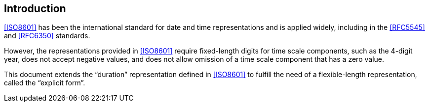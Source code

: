[[introduction]]
:sectnums!:
== Introduction

<<ISO8601>> has been the international standard for date and time representations
and is applied widely, including in the <<RFC5545>> and <<RFC6350>> standards.

However, the representations provided in <<ISO8601>> require
fixed-length digits for time scale components, such as the
4-digit year, does not accept negative values, and does not
allow omission of a time scale component that has a zero value.

This document extends the "`duration`" representation
defined in <<ISO8601>> to fulfill the need of a flexible-length
representation, called the "`explicit form`".
